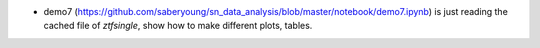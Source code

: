 .. _demo7:

* demo7 (https://github.com/saberyoung/sn_data_analysis/blob/master/notebook/demo7.ipynb) is just reading the cached file of `ztfsingle`, show how to make different plots, tables.

